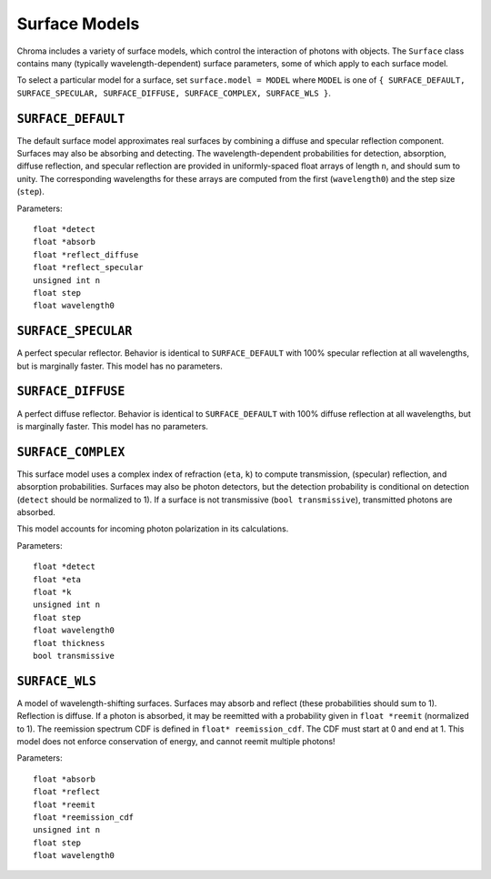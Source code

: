 Surface Models
==============

Chroma includes a variety of surface models, which control the interaction of photons with objects. The ``Surface`` class contains many (typically wavelength-dependent) surface parameters, some of which apply to each surface model.

To select a particular model for a surface, set ``surface.model = MODEL`` where ``MODEL`` is one of ``{ SURFACE_DEFAULT, SURFACE_SPECULAR, SURFACE_DIFFUSE, SURFACE_COMPLEX, SURFACE_WLS }``.

``SURFACE_DEFAULT``
-------------------

The default surface model approximates real surfaces by combining a diffuse and specular reflection component. Surfaces may also be absorbing and detecting. The wavelength-dependent probabilities for detection, absorption, diffuse reflection, and specular reflection are provided in uniformly-spaced float arrays of length ``n``, and should sum to unity. The corresponding wavelengths for these arrays are computed from the first (``wavelength0``) and the step size (``step``).

Parameters::

    float *detect
    float *absorb
    float *reflect_diffuse
    float *reflect_specular
    unsigned int n
    float step
    float wavelength0
    
``SURFACE_SPECULAR``
--------------------

A perfect specular reflector. Behavior is identical to ``SURFACE_DEFAULT`` with 100% specular reflection at all wavelengths, but is marginally faster. This model has no parameters.

``SURFACE_DIFFUSE``
-------------------

A perfect diffuse reflector. Behavior is identical to ``SURFACE_DEFAULT`` with 100% diffuse reflection at all wavelengths, but is marginally faster. This model has no parameters.

``SURFACE_COMPLEX``
-------------------

This surface model uses a complex index of refraction (``eta``, ``k``) to compute transmission, (specular) reflection, and absorption probabilities. Surfaces may also be photon detectors, but the detection probability is conditional on detection (``detect`` should be normalized to 1). If a surface is not transmissive (``bool transmissive``), transmitted photons are absorbed.

This model accounts for incoming photon polarization in its calculations.

Parameters::

    float *detect
    float *eta
    float *k
    unsigned int n
    float step
    float wavelength0
    float thickness
    bool transmissive

``SURFACE_WLS``
---------------

A model of wavelength-shifting surfaces. Surfaces may absorb and reflect (these probabilities should sum to 1). Reflection is diffuse. If a photon is absorbed, it may be reemitted with a probability given in ``float *reemit`` (normalized to 1). The reemission spectrum CDF is defined in ``float* reemission_cdf``. The CDF must start at 0 and end at 1. This model does not enforce conservation of energy, and cannot reemit multiple photons!

Parameters::

    float *absorb
    float *reflect
    float *reemit
    float *reemission_cdf
    unsigned int n
    float step
    float wavelength0

